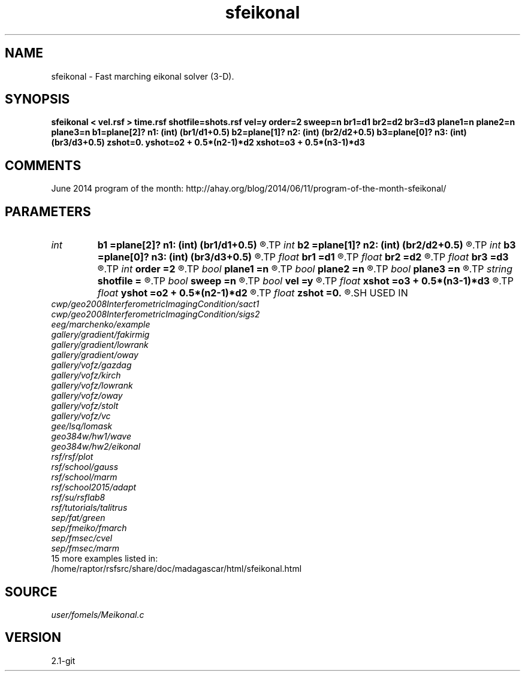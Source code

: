 .TH sfeikonal 1  "APRIL 2019" Madagascar "Madagascar Manuals"
.SH NAME
sfeikonal \- Fast marching eikonal solver (3-D). 
.SH SYNOPSIS
.B sfeikonal < vel.rsf > time.rsf shotfile=shots.rsf vel=y order=2 sweep=n br1=d1 br2=d2 br3=d3 plane1=n plane2=n plane3=n b1=plane[2]? n1: (int) (br1/d1+0.5) b2=plane[1]? n2: (int) (br2/d2+0.5) b3=plane[0]? n3: (int) (br3/d3+0.5) zshot=0. yshot=o2 + 0.5*(n2-1)*d2 xshot=o3 + 0.5*(n3-1)*d3
.SH COMMENTS

June 2014 program of the month:
http://ahay.org/blog/2014/06/11/program-of-the-month-sfeikonal/

.SH PARAMETERS
.PD 0
.TP
.I int    
.B b1
.B =plane[2]? n1: (int) (br1/d1+0.5)
.R  
.TP
.I int    
.B b2
.B =plane[1]? n2: (int) (br2/d2+0.5)
.R  
.TP
.I int    
.B b3
.B =plane[0]? n3: (int) (br3/d3+0.5)
.R  	Constant-velocity box around the source (in samples)
.TP
.I float  
.B br1
.B =d1
.R  
.TP
.I float  
.B br2
.B =d2
.R  
.TP
.I float  
.B br3
.B =d3
.R  	Constant-velocity box around the source (in physical dimensions)
.TP
.I int    
.B order
.B =2
.R  [1,2]	Accuracy order
.TP
.I bool   
.B plane1
.B =n
.R  [y/n]
.TP
.I bool   
.B plane2
.B =n
.R  [y/n]
.TP
.I bool   
.B plane3
.B =n
.R  [y/n]	plane-wave source
.TP
.I string 
.B shotfile
.B =
.R  	File with shot locations (n2=number of shots, n1=3) (auxiliary input file name)
.TP
.I bool   
.B sweep
.B =n
.R  [y/n]	if y, use fast sweeping instead of fast marching
.TP
.I bool   
.B vel
.B =y
.R  [y/n]	if y, the input is velocity; n, slowness squared
.TP
.I float  
.B xshot
.B =o3 + 0.5*(n3-1)*d3
.R  
.TP
.I float  
.B yshot
.B =o2 + 0.5*(n2-1)*d2
.R  
.TP
.I float  
.B zshot
.B =0.
.R  	Shot location (used if no shotfile)
.SH USED IN
.TP
.I cwp/geo2008InterferometricImagingCondition/sact1
.TP
.I cwp/geo2008InterferometricImagingCondition/sigs2
.TP
.I eeg/marchenko/example
.TP
.I gallery/gradient/fakirmig
.TP
.I gallery/gradient/lowrank
.TP
.I gallery/gradient/oway
.TP
.I gallery/vofz/gazdag
.TP
.I gallery/vofz/kirch
.TP
.I gallery/vofz/lowrank
.TP
.I gallery/vofz/oway
.TP
.I gallery/vofz/stolt
.TP
.I gallery/vofz/vc
.TP
.I gee/lsq/lomask
.TP
.I geo384w/hw1/wave
.TP
.I geo384w/hw2/eikonal
.TP
.I rsf/rsf/plot
.TP
.I rsf/school/gauss
.TP
.I rsf/school/marm
.TP
.I rsf/school2015/adapt
.TP
.I rsf/su/rsflab8
.TP
.I rsf/tutorials/talitrus
.TP
.I sep/fat/green
.TP
.I sep/fmeiko/fmarch
.TP
.I sep/fmsec/cvel
.TP
.I sep/fmsec/marm
.TP
15 more examples listed in:
.TP
/home/raptor/rsfsrc/share/doc/madagascar/html/sfeikonal.html
.SH SOURCE
.I user/fomels/Meikonal.c
.SH VERSION
2.1-git
